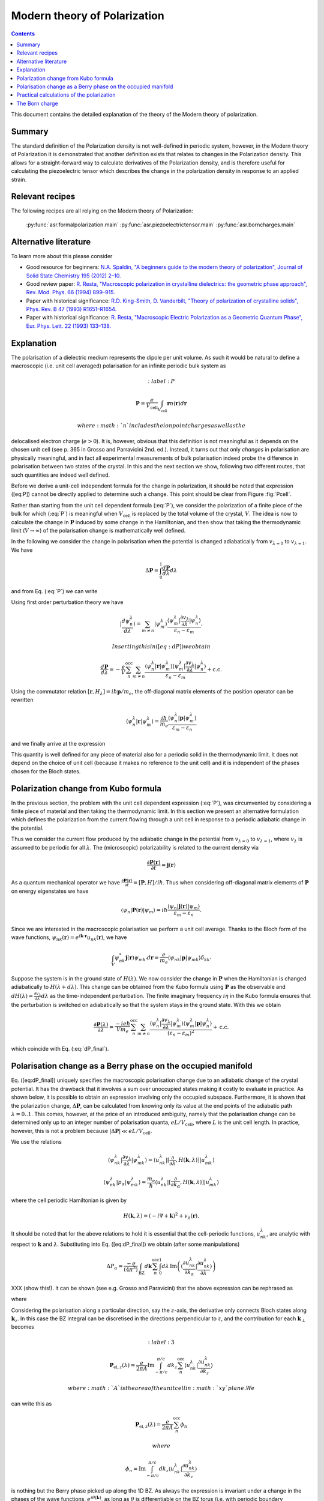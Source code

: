 .. _Modern theory of polarization:

===============================
 Modern theory of Polarization
===============================

.. contents::

This document contains the detailed explanation of the theory of the
Modern theory of polarization.

Summary
=======

The standard definition of the Polarization density is not
well-defined in periodic system, however, in the Modern theory of
Polarization it is demonstrated that another definition exists that
relates to changes in the Polarization density. This allows for a
straight-forward way to calculate derivatives of the Polarization
density, and is therefore useful for calculating the piezoelectric
tensor which describes the change in the polarization density in
response to an applied strain.

Relevant recipes
================

The following recipes are all relying on the Modern theory of Polarization:

  :py:func:`asr.formalpolarization.main`
  :py:func:`asr.piezoelectrictensor.main`
  :py:func:`asr.borncharges.main`

Alternative literature
======================

To learn more about this please consider

- Good resource for beginners: `N.A. Spaldin, "A beginners guide to
  the modern theory of polarization", Journal of Solid State Chemistry
  195 (2012) 2–10. <https://doi.org/10.1016/j.jssc.2012.05.010>`_
- Good review paper: `R. Resta, "Macroscopic polarization in
  crystalline dielectrics: the geometric phase approach",
  Rev. Mod. Phys. 66 (1994)
  899–915. <https://doi.org/10.1103/RevModPhys.66.899>`_
- Paper with historical significance: `R.D. King-Smith, D. Vanderbilt,
  "Theory of polarization of crystalline solids", Phys. Rev. B
  47 (1993) R1651–R1654. <https://doi.org/10.1103/PhysRevB.47.1651>`_
- Paper with historical significance: `R. Resta, "Macroscopic Electric
  Polarization as a Geometric Quantum Phase",
  Eur. Phys. Lett. 22 (1993)
  133–138. <https://doi.org/10.1209/0295-5075/22/2/010>`_

Explanation
===========

The polarisation of a dielectric medium represents the dipole per unit
volume. As such it would be natural to define a macroscopic (i.e. unit
cell averaged) polarisation for an infinite periodic bulk system as

.. math::
   :label: P

   \mathbf P = \frac{e}{V_\textrm{cell}}\int_{V_\textrm{cell}} \mathbf r n(\mathbf r) d\mathbf r

 where :math:`n` includes the ion point charges as well as the
delocalised electron charge (:math:`e > 0`). It is, however, obvious
that this definition is not meaningful as it depends on the chosen unit
cell (see p. 365 in Grosso and Parravicini 2nd. ed.). Instead, it turns
out that only *changes* in polarisation are physically meaningful, and
in fact all experimental measurements of bulk polarisation indeed probe
the difference in polarisation between two states of the crystal. In
this and the next section we show, following two different routes, that
such quantities are indeed well defined.

Before we derive a unit-cell independent formula for the change in
polarization, it should be noted that expression ([eq:P]) cannot be
directly applied to determine such a change. This point should be clear
from Figure :fig:`Pcell`.

.. figure:: born_charge.pdf
   :label: Pcell
   :alt: An illustration of the dependence of the polarization change on
   the choice of unit cell when computed using Eq. (:eq:`P`). Here we
   induce a change in the electron density by moving an atom which could
   induce a change in the polarization of the material. However,
   depending on the choice of unit cell (top and bottom panel) some
   fractional amount of electrons will be folded back into the unit cell
   (:math:`\delta n`) and yield arbitrary values for the induced
   polarisation.

   An illustration of the dependence of the polarization change on the
   choice of unit cell when computed using Eq. (:eq:`P`). Here we induce
   a change in the electron density by moving an atom which could induce
   a change in the polarization of the material. However, depending on
   the choice of unit cell (top and bottom panel) some fractional amount
   of electrons will be folded back into the unit cell
   (:math:`\delta n`) and yield arbitrary values for the induced
   polarisation.

Rather than starting from the unit cell dependent formula (:eq:`P`), we
consider the polarization of a finite piece of the bulk for which
(:eq:`P`) is meaningful when :math:`V_{\textrm{cell}}` is replaced by the
total volume of the crystal, :math:`V`. The idea is now to calculate the
change in :math:`\mathbf P` induced by some change in the Hamiltonian,
and then show that taking the thermodynamic limit (:math:`V\to \infty`)
of the polarisation change is mathematically well defined.

In the following we consider the change in polarisation when the
potential is changed adiabatically from :math:`v_{\lambda=0}` to
:math:`v_{\lambda=1}`. We have

.. math:: \Delta \mathbf P = \int_{0}^{1} \frac{d \mathbf P}{d\lambda}d\lambda

and from Eq. (:eq:`P`) we can write

.. math::
   :label: dP

   \frac{d \mathbf P}{d\lambda} = -\frac{e}{V} \sum_n^{\text{occ}} \langle \psi_n^\lambda |\mathbf r|\frac{d \psi_n^\lambda}{d \lambda} \rangle + \mathrm{c.c.}

Using first order perturbation theory we have

.. math:: |\frac{d \psi_n^\lambda}{d \lambda} \rangle = \sum_{m\neq n} |\psi_m^\lambda\rangle\frac{\langle \psi^\lambda_m|\frac{\partial v_\lambda}{\partial \lambda}|\psi_n^\lambda\rangle}{\varepsilon_n-\varepsilon_m}.

 Inserting this in ([eq:dP]) we obtain

.. math::

   \frac{d \mathbf P}{d\lambda} = -\frac{e}{V} \sum_n^{\text{occ}}\sum_{m\neq n} \frac{\langle \psi^\lambda_n|\mathbf r |\psi_m^\lambda\rangle
   \langle \psi^\lambda_m|\frac{\partial v_\lambda}{\partial \lambda}|\psi_n^\lambda\rangle}
   {\varepsilon_n-\varepsilon_m} + \mathrm{c.c.}

Using the commutator relation :math:`[\mathbf
r,H_{\lambda}]=i\hbar\mathbf p / m_e`, the off-diagonal matrix
elements of the position operator can be rewritten

.. math:: \langle \psi_n^\lambda |\mathbf r|\psi_m^\lambda  \rangle = \frac{i\hbar}{m_e}\frac{\langle \psi_n^\lambda |\mathbf p|\psi_m^\lambda  \rangle}{\varepsilon_m-\varepsilon_n}

and we finally arrive at the expression

.. math::
   :label: dP_final

   \frac{d \mathbf P}{d\lambda} = \frac{i e \hbar}{Vm_e} \sum_n^{\text{occ}}\sum_{m\neq n} \frac{
   \langle \psi^\lambda_n|\mathbf p |\psi_m^\lambda\rangle \langle \psi^\lambda_m|\frac{\partial v_\lambda}{\partial \lambda}|\psi_n^\lambda\rangle }
   {(\varepsilon_n-\varepsilon_m)^2} + \mathrm{c.c.}

This quantity is well defined for any piece of material also for a
periodic solid in the thermodynamic limit. It does not depend on the
choice of unit cell (because it makes no reference to the unit cell) and
it is independent of the phases chosen for the Bloch states.

Polarization change from Kubo formula
=====================================

In the previous section, the problem with the unit cell dependent
expression (:eq:`P`), was circumvented by considering a finite piece of
material and then taking the thermodynamic limit. In this section we
present an alternative formulation which defines the polarization from
the current flowing through a unit cell in response to a periodic
adiabatic change in the potential.

Thus we consider the current flow produced by the adiabatic change in
the potential from :math:`v_{\lambda=0}` to :math:`v_{\lambda=1}`, where
:math:`v_\lambda` is assumed to be periodic for all :math:`\lambda`. The
(microscopic) polarizability is related to the current density via

.. math:: \frac{\partial \mathbf P(\mathbf r) }{ \partial t} =\mathbf j(\mathbf r)

As a quantum mechanical operator we have :math:`\frac{\partial \mathbf
P(\mathbf r) }{ \partial t} = [\mathbf P, H] / i\hbar`. Thus when
considering off-diagonal matrix elements of :math:`\mathbf P` on
energy eigenstates we have

.. math:: \langle \psi_n|\mathbf P(\mathbf r) |\psi_m\rangle = i\hbar\frac{\langle \psi_n|\mathbf j(\mathbf r) |\psi_m\rangle}{\varepsilon_m - \varepsilon_n}.

Since we are interested in the macroscopic polarisation we perform a
unit cell average. Thanks to the Bloch form of the wave functions,
:math:`\psi_{nk}(\mathbf r)=e^{i\mathbf{k}\cdot
\mathbf{r}}u_{nk}(\mathbf r)`, we have

.. math:: \int_{V} \psi_{nk}^* \mathbf j(\mathbf r) \psi_{mk'} d \mathbf r= \frac{e}{m_e} \langle \psi_{nk} |\mathbf p |\psi_{mk}\rangle\delta_{kk'}

Suppose the system is in the ground state of :math:`H(\lambda)`. We
now consider the change in :math:`\mathbf P` when the Hamiltonian is
changed adiabatically to :math:`H(\lambda + d\lambda)`. This change
can be obtained from the Kubo formula using :math:`\mathbf P` as the
observable and :math:`dH(\lambda)=\frac{\partial v_\lambda}{ \partial
\lambda} d\lambda` as the time-independent perturbation. The finite
imaginary frequency :math:`i\eta` in the Kubo formula ensures that the
perturbation is switched on adiabatically so that the system stays in
the ground state.  With this we obtain

.. math::

   \frac{\partial \mathbf P(\lambda)}{\partial \lambda} =
   \frac{-i e \hbar}{Vm_e} \sum_n^{\text{occ}}\sum_{m\neq n}
   \frac{\langle \psi^\lambda_{n}|\frac{\partial v_\lambda}{\partial
   \lambda}|\psi_{m}^\lambda\rangle \langle \psi^\lambda_m|\mathbf p
   |\psi_n^\lambda\rangle} {(\varepsilon_n-\varepsilon_m)^2} +
   \mathrm{c.c.}

which coincide with Eq. (:eq:`dP_final`).

Polarisation change as a Berry phase on the occupied manifold
=============================================================

Eq. ([eq:dP\_final]) uniquely specifies the macroscopic polarisation
change due to an adiabatic change of the crystal potential. It has the
drawback that it involves a sum over unoccupied states making it costly
to evaluate in practice. As shown below, it is possible to obtain an
expression involving only the occupied subspace. Furthermore, it is
shown that the polarization change, :math:`\Delta \mathbf P`, can be
calculated from knowing only its value at the end points of the
adiabatic path :math:`\lambda=0..1`. This comes, however, at the price
of an introduced ambiguity, namely that the polarisation change can be
determined only up to an integer number of polarisation quanta,
:math:`e L / V_\mathrm{cell}`, where :math:`L` is the unit cell length.
In practice, however, this is not a problem because
:math:`|\Delta \mathbf P|\ll e L / V_\mathrm{cell}`.

We use the relations

.. math::

   \langle \psi^\lambda_{nk}|\frac{\partial v_\lambda}{ \partial \lambda} |\psi^\lambda_{mk}\rangle = \langle u^\lambda_{nk}|[\frac{\partial }{\partial \lambda}, H(\mathbf k,\lambda)]| u^\lambda_{mk}\rangle
   
   \langle \psi^\lambda_{nk}| p_{\alpha} |\psi^\lambda_{mk}\rangle = \frac{m_e}{\hbar}\langle u^\lambda_{nk}|[\frac{\partial }{\partial k_{\alpha}}, H(\mathbf k,\lambda)]| u^\lambda_{mk}\rangle

where the cell periodic Hamiltonian is given by

.. math:: H(\mathbf k,\lambda) = (-i\nabla + \mathbf k)^2 +v_\lambda(\mathbf r).

It should be noted that for the above relations to hold it is essential
that the cell-periodic functions, :math:`u^\lambda_{nk}`, are analytic
with respect to :math:`\mathbf k` and :math:`\lambda`. Substituting into
Eq. ([eq:dP\_final]) we obtain (after some manipulations)

.. math:: \Delta P_\alpha = \frac{-e}{(4\pi^3)} \int_{\mathrm{BZ}}d\mathbf k \sum_n^{\text{occ}}\int_0^1 d\lambda\, \mathrm{Im}\left(\langle \frac{\partial u_{nk}^\lambda}{\partial k_\alpha} |\frac{\partial u_{nk}^\lambda}{\partial \lambda} \rangle\right)

XXX (show this!). It can be shown (see e.g. Grosso and Paravicini) that the above
expression can be rephrased as

.. math::
   :label: 1

   \Delta \mathbf P = \Delta \mathbf P_{\mathrm{ion}} + [\mathbf P_{\mathrm{el}}(1)-\mathbf P_{\mathrm{el}}(0)]

where

.. math::
   :label: 2

   \mathbf P_{\mathrm{el}}(\lambda) = \frac{e}{8\pi^3}\mathrm{Im}\int_{\mathrm{BZ}}d\mathbf k \sum_n^{\text{occ}}  \langle u_{nk}^\lambda |\nabla_{\mathbf k}|u_{nk}^\lambda \rangle.

Considering the polarisation along a particular direction, say the
:math:`z`-axis, the derivative only connects Bloch states along
:math:`\mathbf k_z`. In this case the BZ integral can be discretised in
the directions perpendicular to :math:`z`, and the contribution for each
:math:`\mathbf k_{\perp}` becomes

.. math::
   :label: 3

   \mathbf P_{\mathrm{el},z}(\lambda) = \frac{e}{2\pi A}\mathrm{Im}\int_{-\pi/c}^{\pi/c} d k_z \sum_n^{\text{occ}} \langle u_{nk}^\lambda |\frac{\partial u_{nk}^\lambda}{\partial k_z}\rangle

 where :math:`A` is the area of the unit cell in :math:`xy` plane. We
can write this as

.. math::

   \mathbf P_{\mathrm{el},z}(\lambda) = \frac{e}{2\pi A}\sum_n^{\text{occ}} \phi_n

 where

.. math::

   \phi_n = \mathrm{Im}\int_{-\pi/c}^{\pi/c} d k_z  \langle u_{nk}^\lambda |\frac{\partial u_{nk}^\lambda}{\partial k_z}\rangle

is nothing but the Berry phase picked up along the 1D BZ. As always the
expression is invariant under a change in the phases of the wave
functions, :math:`e^{i\theta(\mathbf k)}`, as long as :math:`\theta` is
differentiable on the BZ torus (i.e. with periodic boundary conditions).
We notice, however, that in contrast to the normal Berry phase, the
Hamiltonian :math:`H(\mathbf k,\lambda)`, from which the cell-periodic
functions derive, is not cyclic over the 1D BZ because
:math:`H(\mathbf k,\lambda)=H(\mathbf k+\mathbf G,\lambda)` only modulus
a gauge transformation, i.e. a unitary transformation of the form
:math:`\exp(i\chi(\mathbf r))`. This means that

.. math::
   :label: periodic

   u_{n\mathbf k}^\lambda = e^{i\mathbf r \cdot \mathbf G}u_{n,\mathbf k+\mathbf G}^\lambda

(which is not just a phase factor). We refer to this relation as the
periodic gauge.

Now, we show that Eqs. ([eq:1]-[eq:3]) only determine :math:`\Delta P`
up to an integer number of polarisation quanta. To this end consider the
special case where the Hamiltonians at :math:`\lambda=0` and 1 are
identical, e.g. an atom is moved along a closed loop. In this case
:math:`u_{n\mathbf k}^{(0)}` and :math:`u_{n\mathbf k}^{(1)}` can at
most differ by a phase,

.. math:: u_{n\mathbf k}^{(1)}(\mathbf r) = e^{i\theta_{n\mathbf k}}u_{n\mathbf k}^{(0)}(\mathbf r).

Inserting this in Eq. ([eq:3]) yields

.. math:: \Delta \mathbf P_{\textrm{el}} = \frac{e}{2\pi A} \mathrm{Im}\int_{-\pi/c}^{\pi/c} d k_z \sum_n^{\text{occ}} \frac{\partial \theta_{n\mathbf k}}{\partial k_z}.

Because of Eq. ([eq:periodic]) we must have
:math:`e^{i\theta_{n\mathbf k}}=e^{i\theta_{n,\mathbf k+\mathbf G}}`
meaning that

.. math:: \theta_{n\mathbf k} = \beta_{n\mathbf k}^{\mathrm{per}}+\mathbf k\cdot \mathbf R_n

where :math:`\beta` is BZ-periodic (and differentiable) in
:math:`\mathbf k`. We thus conclude that for
:math:`H(\lambda=0)=H(\lambda=1)` we have

.. math:: \Delta \mathbf P_{\textrm{el}} = \frac{e}{V_{\textrm{cell}}} \sum_n^{\text{occ}} \mathbf R_n

where :math:`V_\mathrm{cell} = Ac`. This shows that the polarisation
change in direction :math:`\alpha` is only determined up to the
polarisation quantum :math:`(e/V_{\textrm{cell}})L_{\alpha}`.

Eqs. ([eq:1]-[eq:2]) invites the interpretation in terms of an absolute
polarisation. However, as previously discussed such a concept is not
well defined. Thus :math:`\mathbf P(\lambda)` only makes sense as a
device to compute the change in polarisation (which when evaluated in
terms of the Berry phase is defined only modulus the polarisation
quantum).

Practical calculations of the polarization
==========================================

We now describe how the Berry phase theory can be used to calculate real
world quantities in practice. Eq. ([eq:2]) is slightly rewritten to make
apparent its use of a trace

.. math::
   :label: ndotP

   \mathbf{n}\cdot\mathbf P_{\mathrm{el}}(\lambda) = \frac{e}{8\pi^3} \mathrm{Im}\int_{\mathrm{BZ}}d\mathbf k \, \mathrm{Tr}_\mathrm{occ} \left( \langle u_{nk}^\lambda |\mathbf{n} \cdot \nabla_{\mathbf k}|u_{mk}^\lambda \rangle\right),

where it is understood that the inside of the trace is a matrix in
band-indices :math:`n,m` and that trace is taken over the occupied
manifold of bands. :math:`\mathbf{n}` is a unit-vector along the
direction the polarization is calculated. The derivative of the
Bloch-functions is expanded to first order in :math:`\mathbf{k}`

.. math:: \nabla_{\mathbf k}|u_{m\mathbf{k}}^\lambda \rangle \approx \frac{ |u_{m\mathbf{k}+ \delta \mathbf{k}}^\lambda \rangle-|u_{m\mathbf{k}}^\lambda \rangle}{\delta \mathbf{k}}

leading to the approximate expression for the polarization

.. math:: \mathbf P_{\mathrm{el}}(\lambda) = \frac{e}{8\pi^3} \mathrm{Im}\int_{\mathrm{BZ}_\perp}d\mathbf k_\perp \sum_{\mathbf k_\parallel}\, \mathrm{Tr}_\mathrm{occ} \left( \langle u_{n\mathbf{k}}^\lambda |u_{m\mathbf{k}+\delta\mathbf{k}}^\lambda\rangle - 1 \right).

(Here we have removed :math:`\mathbf{n}\cdot` as it should be clear
that the polarisation along a specific direction is obtained by dotting
with :math:`\mathbf{n}`). In principle, this expression can be
straightforwardly implemented numerically. However, it appears that the
result depend on the (arbitrary) phases of the Bloch states. Eq.
([eq:ndotP]) requires that the :math:`u_{n\mathbf k}` are differentiable
with respect to :math:`\mathbf k`. But the wave functions obtained from
practical DFT codes come with arbitrary phases. To show that the result
is in fact independent of the phases, we use that the logarithm of a
matrix, :math:`S`, which is close to the unit matrix, to first order is

.. math:: \mathrm{ln}(S) \approx (S - I)

which allows us to write

.. math:: \mathbf P_{\mathrm{el}}(\lambda) = \frac{e}{8\pi^3} \mathrm{Im}\int_{\mathrm{BZ}_\perp}d\mathbf k_\perp \sum_{\mathbf k_\parallel}\, \, \mathrm{Tr}_\mathrm{occ} \, \mathrm{ln} \left[\langle u_{n\mathbf{k}}^\lambda |u_{m\mathbf{k}+\delta\mathbf{k}}^\lambda\rangle\right].

Now we can use the fact that the trace of a logarithm of a matrix is
equal to the logarithm of the determinant

.. math:: \mathrm{Tr} \, \mathrm{ln} \, S = \mathrm{ln} \det S

(which can be confirmed by inserting the eigen-representation of
:math:`S`) yielding

.. math:: \mathbf P_{\mathrm{el}}(\lambda) = \frac{e}{8\pi^3} \mathrm{Im}\int_{\mathrm{BZ}_\perp}d\mathbf k_\perp  \, \sum_{\mathbf k_\parallel}\, \mathrm{ln} \, \det_\mathrm{occ} \, \left[\langle u_{n\mathbf{k}}^\lambda |u_{m\mathbf{k}+\delta\mathbf{k}}^\lambda\rangle\right].

Finally we can pull the sum into the logarithm by converting it to a
product

.. math::
   :label: dP_practical

   \mathbf P_{\mathrm{el}}(\lambda) = \frac{e}{8\pi^3} \mathrm{Im}\int_{\mathrm{BZ}_\perp}d\mathbf k_\perp  \, \mathrm{ln} \, \prod_{\mathbf k_\parallel}\, \det_\mathrm{occ} \, \left[\langle u_{n\mathbf{k}}^\lambda |u_{m\mathbf{k}+\delta\mathbf{k}}^\lambda\rangle\right]

This expression shows that the polarization is in fact independent of
the arbitrary phases of the wave functions. It is implemented in the
GPAW code, and one example of its use will be illustrated in the next
section.

The Born charge
===============

Now we consider the induced polarization when displacing an atom in a
crystal from its equilibrium position. If the atom is ionized and thus
have donated or accepted a finite number of electrons (like in the NaCl
crystal), the induced polarisation can be simply given by the charge of
the ion multiplied by the displacement :math:`\delta \mathbf{R}`

.. math::

   \delta \mathbf{P} = \frac{e Z_\mathrm{ion}}{V_\mathrm{cell}} \delta \mathbf{R}.

Here :math:`Z_\mathrm{ion}` is a number describing the net-charge
associated with the ion. If the electrons are strongly bound to the ion
they will follow the displacement of the ion and :math:`Z` will be
expected to be an integer, however, in the general case where electrons
do not strictly follow the displacement of the ion, :math:`Z` will be a
fractional number known as the Born charge. The Born charge of a given
atom, :math:`a`, in a crystal is a tensor defined as

.. math::
   :label: born

   Z^*_{a,ij} = \frac{V_\mathrm{cell}}{e} \frac{\partial P_{j}}{\partial R_{a,i}}

where :math:`i,j=x,y,x` denote the direction. In this equation it is
understood that atom :math:`a` in all unit cells are displaced such that
the assumption of a periodic perturbation behind Eq.
([eq:dP\_practical]) is satisfied. At this point it is instructive to
recall the definition of the electronic dielectric tensor and
susceptibilites that we have studied so far in the course:

.. math:: \chi^{el}_{ij} = \frac{\partial P^{el}_{j}}{\partial E_i}

and

.. math:: \mathbf \epsilon^{el} = \epsilon_0(1+\mathbf \chi^{el}).

In writing these relations we have suppressed the :math:`q`- and
:math:`\omega`-dependence of the response functions. The important point
is the “el” superscript, which indicates that the induced polarization
is created by the electrons moving in the frozen crystal, i.e without
allowing the atoms to move. To obtain total dielectric tensor and
susceptibilities we must add the ionic part describing the additional
polarization due to the vibrating lattice. The calculation of the ionic
contribution to the dielectric function requires the vibrational
frequencies of the lattice, i.e. the phonons, and the Born charges, as
input. If you would like to see how this goes, consult page 417-419 and
423-424 in GP.

In practice, formula ([eq:born]) is evaluated as a finite difference

.. math::

   \frac{\partial \mathbf{P}(\mathbf{R})}{\partial \mathbf{R}} \approx \frac{\mathbf{P}(\mathbf{R} + \delta \mathbf{R}) - \mathbf{P}(\mathbf{R} - \delta \mathbf{R})}{2 \delta \mathbf{R}}.

Finally, we need to use Eq. ([eq:dP\_practical]) to calculate the
polarisation at a finite displacement of the atoms. However, it is
important to remember that the complex logarithm has a branch cut
which typically lies from :math:`[-\infty, 0]`, which can lead to
discontinuous jumps of the integrand in Eq. ([eq:dP\_practical])
yielding unphysical results (the integrand should be continuous). An
example is shown in Fig. [fig:berry\_phase] for the two-dimensional
material MoS\ :math:`_2` where the integral (over
:math:`\mathbf{k}_\perp`) is one-dimensional and therefore can be
easily plotted. Here it is clear that the branch cut of the logarithm
is being crossed leading to discontinuous jumps in the integrand (blue
line).  This can be fixed by comparing neighbouring k-points in the
integrand and adding or subtracting a multiple of :math:`2\pi` to
ensure that the Berry phases change slowly as a function of
:math:`\mathrm{k}_\perp` (orange lines). Using this scheme we find
that two-dimensional MoS\ :math:`_2` in the H-phase has the following
Born charges: :math:`Z^\mathrm{Mo}_{[xx, yy, zz]} = [-1.07, -1.07,
-0.13]` and :math:`Z^\mathrm{S}_{[xx, yy, zz]} = [0.53, 0.53, 0.07]`
(all off-diagonal elements are zero). Now it can be seen that
:math:`Z^\mathrm{S} \approx -Z^\mathrm{Mo} / 2` which is actually a
variant of a deeper principle known as the acoustic sum rule which
says that :math:`\sum^A Z^A_{ij} = 0` (when the net-charge of the
total cell is zero), where :math:`A` runs over all atoms in the unit
cell. It is interesting to note that the Born charges of S are
positive and those of Mo are negative while the opposite is found for
the net charge of the atoms in the equilibrium structure (S takes
electron density from Mo).  This shows that the concept of Born
charges on covalently bonded structures like MoS\ :math:`_2` is highly
non-trivial.

.. figure:: berry_phases.pdf
   :alt: Calculated Berry phase for MoS\ :math:`_2` showing a
   discontinuous jump as the phase crosses the branch cut of the complex
   logarithm.

   Calculated Berry phase for MoS\ :math:`_2` showing a discontinuous
   jump as the phase crosses the branch cut of the complex logarithm.
